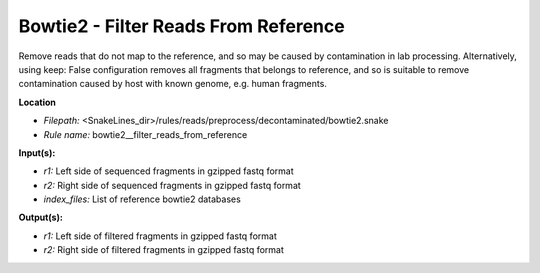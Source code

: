 Bowtie2 - Filter Reads From Reference
-----------------------------------------

Remove reads that do not map to the reference, and so may be caused by contamination in lab processing.
Alternatively, using keep: False configuration removes all fragments that belongs to reference, and so is suitable
to remove contamination caused by host with known genome, e.g. human fragments.

**Location**

- *Filepath:* <SnakeLines_dir>/rules/reads/preprocess/decontaminated/bowtie2.snake
- *Rule name:* bowtie2__filter_reads_from_reference

**Input(s):**

- *r1:* Left side of sequenced fragments in gzipped fastq format
- *r2:* Right side of sequenced fragments in gzipped fastq format
- *index_files:* List of reference bowtie2 databases

**Output(s):**

- *r1:* Left side of filtered fragments in gzipped fastq format
- *r2:* Right side of filtered fragments in gzipped fastq format

